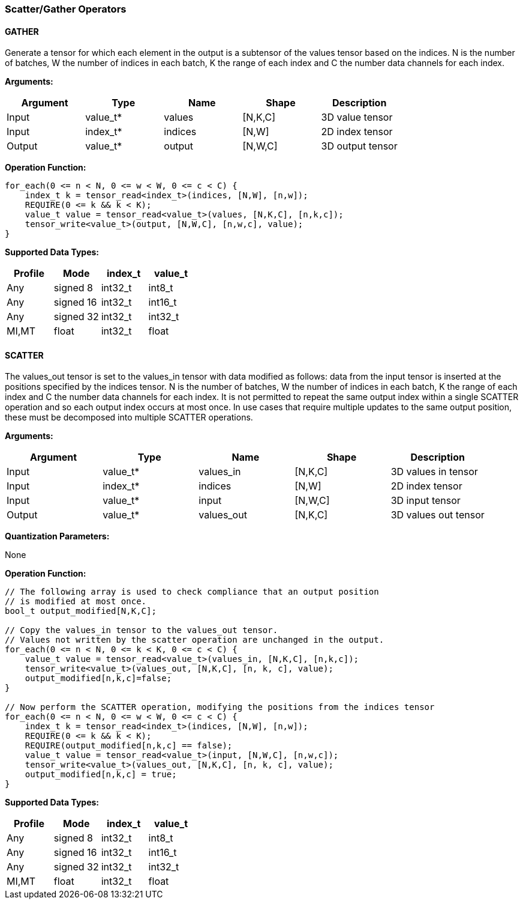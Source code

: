 //
// This confidential and proprietary software may be used only as
// authorised by a licensing agreement from ARM Limited
// (C) COPYRIGHT 2020-2021 ARM Limited
// ALL RIGHTS RESERVED
// The entire notice above must be reproduced on all authorised
// copies and copies may only be made to the extent permitted
// by a licensing agreement from ARM Limited.

=== Scatter/Gather Operators

==== GATHER

Generate a tensor for which each element in the output is a subtensor of the values tensor based on the indices.
N is the number of batches, W the number of indices in each batch, K the range of each index and C the number data channels for each index.

*Arguments:*

|===
|Argument|Type|Name|Shape|Description

|Input|value_t*|values|[N,K,C]|3D value tensor
|Input|index_t*|indices|[N,W]|2D index tensor
|Output|value_t*|output|[N,W,C]|3D output tensor
|===

*Operation Function:*

[source,c++]
----
for_each(0 <= n < N, 0 <= w < W, 0 <= c < C) {
    index_t k = tensor_read<index_t>(indices, [N,W], [n,w]);
    REQUIRE(0 <= k && k < K);
    value_t value = tensor_read<value_t>(values, [N,K,C], [n,k,c]);
    tensor_write<value_t>(output, [N,W,C], [n,w,c], value);
}
----

*Supported Data Types:*

|===
|Profile|Mode|index_t|value_t

|Any|signed 8|int32_t|int8_t
|Any|signed 16|int32_t|int16_t
|Any|signed 32|int32_t|int32_t
|MI,MT|float|int32_t|float
|===

==== SCATTER

The values_out tensor is set to the values_in tensor with data modified as follows: data from the input tensor is inserted at the positions specified by the indices tensor.
N is the number of batches, W the number of indices in each batch, K the range of each index and C the number data channels for each index.
It is not permitted to repeat the same output index within a single SCATTER operation and so each output index occurs at most once.
In use cases that require multiple updates to the same output position, these must be decomposed into multiple SCATTER operations.

*Arguments:*

|===
|Argument|Type|Name|Shape|Description

|Input|value_t*|values_in|[N,K,C]|3D values in tensor
|Input|index_t*|indices|[N,W]|2D index tensor
|Input|value_t*|input|[N,W,C]|3D input tensor
|Output|value_t*|values_out|[N,K,C]|3D values out tensor
|===

*Quantization Parameters:*

None

*Operation Function:*

[source,c++]
----

// The following array is used to check compliance that an output position
// is modified at most once.
bool_t output_modified[N,K,C];

// Copy the values_in tensor to the values_out tensor.
// Values not written by the scatter operation are unchanged in the output.
for_each(0 <= n < N, 0 <= k < K, 0 <= c < C) {
    value_t value = tensor_read<value_t>(values_in, [N,K,C], [n,k,c]);
    tensor_write<value_t>(values_out, [N,K,C], [n, k, c], value);
    output_modified[n,k,c]=false;
}

// Now perform the SCATTER operation, modifying the positions from the indices tensor
for_each(0 <= n < N, 0 <= w < W, 0 <= c < C) {
    index_t k = tensor_read<index_t>(indices, [N,W], [n,w]);
    REQUIRE(0 <= k && k < K);
    REQUIRE(output_modified[n,k,c] == false);
    value_t value = tensor_read<value_t>(input, [N,W,C], [n,w,c]);
    tensor_write<value_t>(values_out, [N,K,C], [n, k, c], value);
    output_modified[n,k,c] = true;
}
----

*Supported Data Types:*

|===
|Profile|Mode|index_t|value_t

|Any|signed 8|int32_t|int8_t
|Any|signed 16|int32_t|int16_t
|Any|signed 32|int32_t|int32_t
|MI,MT|float|int32_t|float
|===
